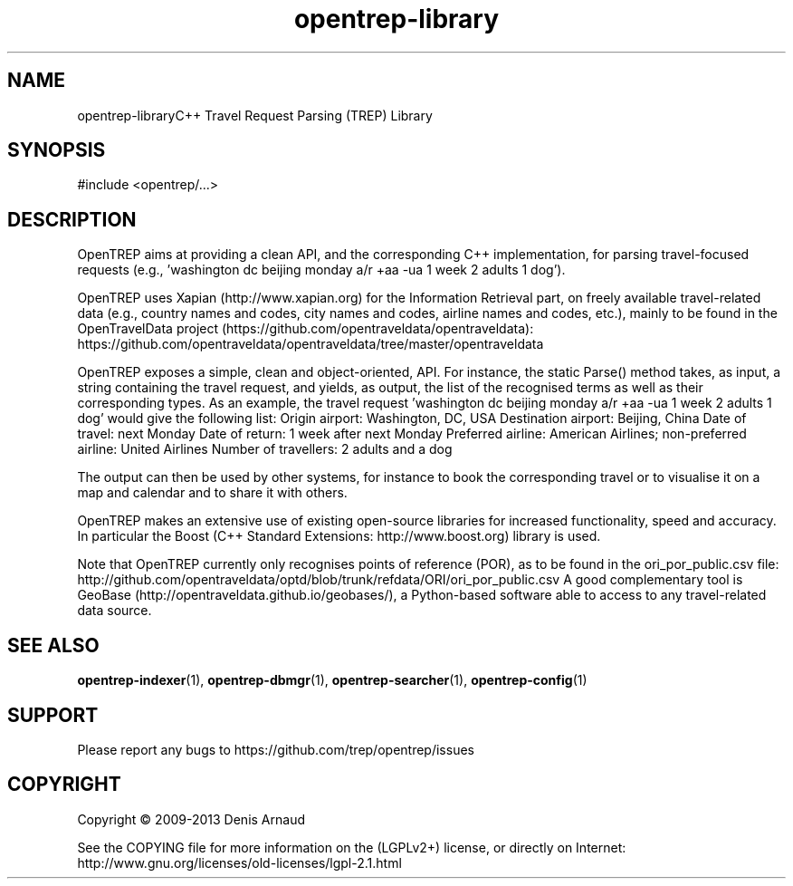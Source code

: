 .TH "opentrep-library" 3 "Thu Jul 30 2020" "Version 0.07.7" "OpenTREP" \" -*- nroff -*-
.ad l
.nh
.SH NAME
opentrep-libraryC++ Travel Request Parsing (TREP) Library
.SH "SYNOPSIS"
.PP
.PP
.nf
#include <opentrep/\&.\&.\&.>
.fi
.PP
.SH "DESCRIPTION"
.PP
OpenTREP aims at providing a clean API, and the corresponding C++ implementation, for parsing travel-focused requests (e\&.g\&., 'washington dc beijing monday a/r +aa -ua 1 week 2 adults 1 dog')\&.
.PP
OpenTREP uses Xapian (http://www.xapian.org) for the Information Retrieval part, on freely available travel-related data (e\&.g\&., country names and codes, city names and codes, airline names and codes, etc\&.), mainly to be found in the OpenTravelData project (https://github.com/opentraveldata/opentraveldata): https://github.com/opentraveldata/opentraveldata/tree/master/opentraveldata
.PP
OpenTREP exposes a simple, clean and object-oriented, API\&. For instance, the static Parse() method takes, as input, a string containing the travel request, and yields, as output, the list of the recognised terms as well as their corresponding types\&. As an example, the travel request 'washington dc beijing monday a/r +aa -ua 1 week 2 adults 1 dog' would give the following list: Origin airport: Washington, DC, USA Destination airport: Beijing, China Date of travel: next Monday Date of return: 1 week after next Monday Preferred airline: American Airlines; non-preferred airline: United Airlines Number of travellers: 2 adults and a dog
.PP
The output can then be used by other systems, for instance to book the corresponding travel or to visualise it on a map and calendar and to share it with others\&.
.PP
OpenTREP makes an extensive use of existing open-source libraries for increased functionality, speed and accuracy\&. In particular the Boost (C++ Standard Extensions: http://www.boost.org) library is used\&.
.PP
Note that OpenTREP currently only recognises points of reference (POR), as to be found in the ori_por_public\&.csv file: http://github.com/opentraveldata/optd/blob/trunk/refdata/ORI/ori_por_public.csv A good complementary tool is GeoBase (http://opentraveldata.github.io/geobases/), a Python-based software able to access to any travel-related data source\&.
.SH "SEE ALSO"
.PP
\fBopentrep-indexer\fP(1), \fBopentrep-dbmgr\fP(1), \fBopentrep-searcher\fP(1), \fBopentrep-config\fP(1)
.SH "SUPPORT"
.PP
Please report any bugs to https://github.com/trep/opentrep/issues
.SH "COPYRIGHT"
.PP
Copyright © 2009-2013 Denis Arnaud
.PP
See the COPYING file for more information on the (LGPLv2+) license, or directly on Internet:
.br
 http://www.gnu.org/licenses/old-licenses/lgpl-2.1.html 
